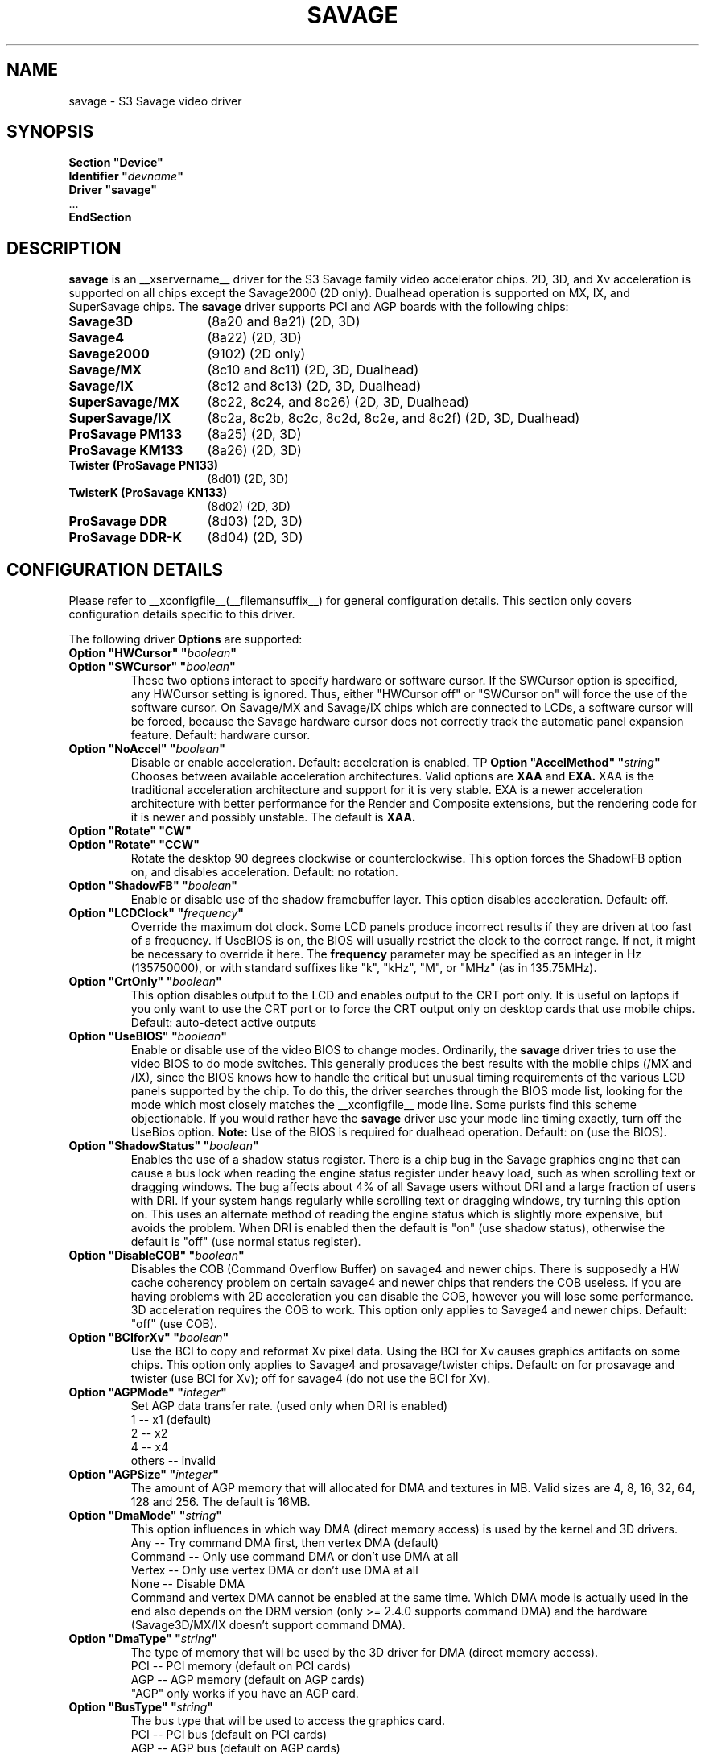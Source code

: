 .\" $XFree86: xc/programs/Xserver/hw/xfree86/drivers/savage/savage.man,v 1.7 2003/11/09 20:43:57 dawes Exp $ 
.\" shorthand for double quote that works everywhere.
.ds q \N'34'
.TH SAVAGE __drivermansuffix__ __vendorversion__
.SH NAME
savage \- S3 Savage video driver
.SH SYNOPSIS
.nf
.B "Section \*qDevice\*q"
.BI "  Identifier \*q"  devname \*q
.B  "  Driver \*qsavage\*q"
\ \ ...
.B EndSection
.fi
.SH DESCRIPTION
.B savage 
is an __xservername__ driver for the S3 Savage family video accelerator chips.  2D, 3D, and Xv acceleration
is supported on all chips except the Savage2000 (2D only).  Dualhead operation is supported on MX, IX, and
SuperSavage chips.  The
.B savage
driver supports PCI and AGP boards with the following chips:
.TP 16
.BI Savage3D
(8a20 and 8a21) (2D, 3D)
.TP 16
.B Savage4
(8a22) (2D, 3D)
.TP 16
.B Savage2000
(9102) (2D only)
.TP 16
.B Savage/MX
(8c10 and 8c11) (2D, 3D, Dualhead)
.TP 16
.B Savage/IX
(8c12 and 8c13) (2D, 3D, Dualhead)
.TP 16
.B SuperSavage/MX
(8c22, 8c24, and 8c26) (2D, 3D, Dualhead)
.TP 16
.B SuperSavage/IX
(8c2a, 8c2b, 8c2c, 8c2d, 8c2e, and 8c2f) (2D, 3D, Dualhead)
.TP 16
.B ProSavage PM133
(8a25) (2D, 3D)
.TP 16
.B ProSavage KM133
(8a26) (2D, 3D)
.TP 16
.B Twister (ProSavage PN133)
(8d01) (2D, 3D)
.TP 16
.B TwisterK (ProSavage KN133)
(8d02) (2D, 3D)
.TP 16
.B ProSavage DDR
(8d03) (2D, 3D)
.TP 16
.B ProSavage DDR-K
(8d04) (2D, 3D)
.SH CONFIGURATION DETAILS
Please refer to __xconfigfile__(__filemansuffix__) for general configuration
details.  This section only covers configuration details specific to this
driver.
.PP
The following driver
.B Options
are supported:
.TP
.BI "Option \*qHWCursor\*q \*q" boolean \*q
.TP
.BI "Option \*qSWCursor\*q \*q" boolean \*q
These two options interact to specify hardware or software cursor.  If the
SWCursor option is specified, any HWCursor setting is ignored.  Thus, either
\*qHWCursor off\*q or \*qSWCursor on\*q will force the use of the software 
cursor.  On Savage/MX and Savage/IX chips which are connected to LCDs, a
software cursor will be forced, because the Savage hardware cursor does not 
correctly track the automatic panel expansion feature.
Default: hardware cursor.
.TP
.BI "Option \*qNoAccel\*q \*q" boolean \*q
Disable or enable acceleration.  Default: acceleration is enabled.
TP
.BI "Option \*qAccelMethod\*q \*q" "string" \*q
Chooses between available acceleration architectures.  Valid options are
.B XAA
and
.B EXA.
XAA is the traditional acceleration architecture and support for it is very
stable.  EXA is a newer acceleration architecture with better performance for
the Render and Composite extensions, but the rendering code for it is newer and
possibly unstable.  The default is
.B XAA.
.TP
.BI "Option \*qRotate\*q \*qCW\*q"
.TP
.BI "Option \*qRotate\*q \*qCCW\*q"
Rotate the desktop 90 degrees clockwise or counterclockwise.  This option 
forces the ShadowFB option on, and disables acceleration.
Default: no rotation.
.TP
.BI "Option \*qShadowFB\*q \*q" boolean \*q
Enable or disable use of the shadow framebuffer layer.  This option
disables acceleration.  Default: off.
.TP
.BI "Option \*qLCDClock\*q \*q" frequency \*q
Override the maximum dot clock.  Some LCD panels produce incorrect results if
they are driven at too fast of a frequency.  If UseBIOS is on, the BIOS will
usually restrict the clock to the correct range.  If not, it might be 
necessary to override it here.  The
.B frequency
parameter may be specified as an integer in Hz (135750000), or with
standard suffixes like "k", "kHz", "M", or "MHz" (as in 135.75MHz).
.TP
.BI "Option \*qCrtOnly\*q \*q" boolean \*q  
This option disables output to the LCD and enables output to the CRT port only.  
It is useful on laptops if you only want to use the CRT port or to force the CRT 
output only on desktop cards that use mobile chips. Default: auto-detect active 
outputs
.TP
.BI "Option \*qUseBIOS\*q \*q" boolean \*q
Enable or disable use of the video BIOS to change modes.  Ordinarily, the 
.B savage 
driver tries to use the video BIOS to do mode switches.  This generally 
produces the best results with the mobile chips (/MX and /IX), since the BIOS
knows how to handle the critical but unusual timing requirements of the 
various LCD panels supported by the chip.  To do this, the driver searches
through the BIOS mode list, looking for the mode which most closely matches
the __xconfigfile__ mode line.  Some purists find this scheme objectionable.  If 
you would rather have the
.B savage
driver use your mode line timing exactly, turn off the UseBios option.
.B Note:
Use of the BIOS is required for dualhead operation. 
Default: on (use the BIOS).
.TP
.BI "Option \*qShadowStatus\*q \*q" boolean \*q
Enables the use of a shadow status register.  There is a chip bug in the 
Savage graphics engine that can cause a bus lock when reading the engine
status register under heavy load, such as when scrolling text or dragging
windows.  The bug affects about 4% of all Savage users without DRI and
a large fraction of users with DRI.  If your system
hangs regularly while scrolling text or dragging windows, try turning this
option on.  This uses an alternate method of reading the engine status
which is slightly more expensive, but avoids the problem.  When DRI is
enabled then the default is \*qon\*q (use shadow status), otherwise
the default is \*qoff\*q (use normal status register).
.TP
.BI "Option \*qDisableCOB\*q \*q" boolean \*q
Disables the COB (Command Overflow Buffer) on savage4 and newer chips.  
There is supposedly a HW cache coherency problem on certain savage4 and 
newer chips that renders the COB useless. If you are having problems with 
2D acceleration you can disable the COB, however you will lose some 
performance.  3D acceleration requires the COB to work.  This option only
applies to Savage4 and newer chips.  Default: \*qoff\*q (use COB).
.TP
.BI "Option \*qBCIforXv\*q \*q" boolean \*q  
Use the BCI to copy and reformat Xv pixel data.  Using the BCI for Xv causes 
graphics artifacts on some chips.  This option only applies to Savage4 and 
prosavage/twister chips.  Default: on for prosavage and twister (use BCI for Xv); 
off for savage4 (do not use the BCI for Xv).
.TP 
.BI "Option \*qAGPMode\*q \*q" integer \*q
Set AGP data transfer rate.
(used only when DRI is enabled)
.br
1      \-\- x1 (default)
.br
2      \-\- x2
.br
4      \-\- x4
.br
others \-\- invalid
.TP
.BI "Option \*qAGPSize\*q \*q" integer \*q
The amount of AGP memory that will allocated for DMA and textures in
MB. Valid sizes are 4, 8, 16, 32, 64, 128 and 256. The default is
16MB.
.TP
.BI "Option \*qDmaMode\*q \*q" string \*q
This option influences in which way DMA (direct memory access) is used
by the kernel and 3D drivers.
.br
Any      \-\- Try command DMA first, then vertex DMA (default)
.br
Command  \-\- Only use command DMA or don't use DMA at all
.br
Vertex   \-\- Only use vertex DMA or don't use DMA at all
.br
None     \-\- Disable DMA
.br
Command and vertex DMA cannot be enabled at the same time. Which DMA
mode is actually used in the end also depends on the DRM version (only
>= 2.4.0 supports command DMA) and the hardware (Savage3D/MX/IX
doesn't support command DMA).
.TP
.BI "Option \*qDmaType\*q \*q" string \*q
The type of memory that will be used by the 3D driver for DMA (direct
memory access).
.br
PCI    \-\- PCI memory (default on PCI cards)
.br
AGP    \-\- AGP memory (default on AGP cards)
.br
\*qAGP\*q only works if you have an AGP card.
.TP
.BI "Option \*qBusType\*q \*q" string \*q
The bus type that will be used to access the graphics card.
.br
PCI    \-\- PCI bus (default on PCI cards)
.br
AGP    \-\- AGP bus (default on AGP cards)
.br
\*qAGP\*q only works if you have an AGP card. If you choose \*qPCI\*q
on an AGP card the AGP bus speed is not set and no AGP aperture is
allocated. This implies
.BI DmaType
\*qPCI\*q.
.SH FILES
savage_drv.o
.SH "SEE ALSO"
__xservername__(__appmansuffix__), __xconfigfile__(__filemansuffix__), xorgconfig(__appmansuffix__), Xserver(__appmansuffix__), X(__miscmansuffix__)
.SH AUTHORS
Authors include Tim Roberts (timr@probo.com) and Ani Joshi (ajoshi@unixbox.com)
for this version, and Tim Roberts and S. Marineau for the original driver from 
which this was derived.
